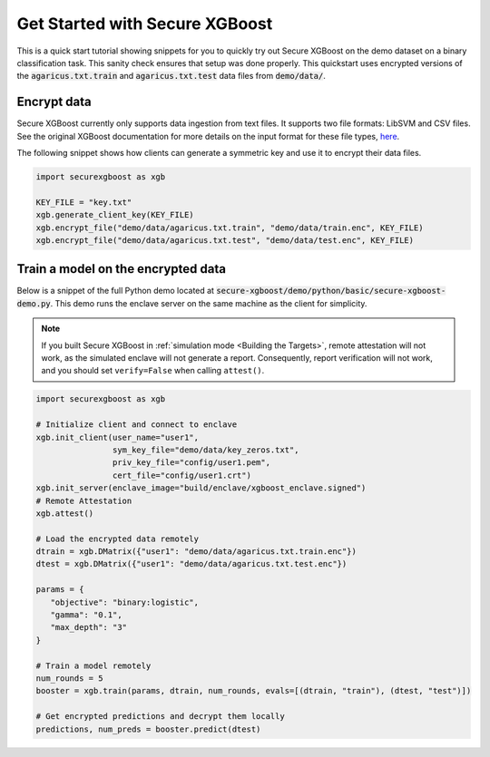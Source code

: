 ###############################
Get Started with Secure XGBoost
###############################

This is a quick start tutorial showing snippets for you to quickly try out Secure XGBoost
on the demo dataset on a binary classification task. This sanity check ensures that setup was done properly. This quickstart uses encrypted versions of the :code:`agaricus.txt.train` and :code:`agaricus.txt.test` data files from :code:`demo/data/`.

************
Encrypt data
************

Secure XGBoost currently only supports data ingestion from text files. It supports two file formats: LibSVM and CSV files. See the original XGBoost documentation for more details on the input format for these file types, `here <https://xgboost.readthedocs.io/en/latest/tutorials/input_format.html>`_.

The following snippet shows how clients can generate a symmetric key and use it to encrypt their data files.

.. code-block:: python

   import securexgboost as xgb

   KEY_FILE = "key.txt"
   xgb.generate_client_key(KEY_FILE)
   xgb.encrypt_file("demo/data/agaricus.txt.train", "demo/data/train.enc", KEY_FILE)
   xgb.encrypt_file("demo/data/agaricus.txt.test", "demo/data/test.enc", KEY_FILE)

***********************************
Train a model on the encrypted data
***********************************

Below is a snippet of the full Python demo located at :code:`secure-xgboost/demo/python/basic/secure-xgboost-demo.py`. 
This demo runs the enclave server on the same machine as the client for simplicity.

.. note:: If you built Secure XGBoost in :ref:`simulation mode <Building the Targets>`, remote attestation will not work, as the simulated enclave will not generate a report. Consequently, report verification will not work, and you should set ``verify=False`` when calling ``attest()``.

.. code-block:: python

   import securexgboost as xgb

   # Initialize client and connect to enclave
   xgb.init_client(user_name="user1",
                   sym_key_file="demo/data/key_zeros.txt",
                   priv_key_file="config/user1.pem",
                   cert_file="config/user1.crt")
   xgb.init_server(enclave_image="build/enclave/xgboost_enclave.signed")
   # Remote Attestation
   xgb.attest()

   # Load the encrypted data remotely
   dtrain = xgb.DMatrix({"user1": "demo/data/agaricus.txt.train.enc"})
   dtest = xgb.DMatrix({"user1": "demo/data/agaricus.txt.test.enc"})

   params = {
      "objective": "binary:logistic",
      "gamma": "0.1",
      "max_depth": "3"
   }

   # Train a model remotely
   num_rounds = 5 
   booster = xgb.train(params, dtrain, num_rounds, evals=[(dtrain, "train"), (dtest, "test")])

   # Get encrypted predictions and decrypt them locally
   predictions, num_preds = booster.predict(dtest)

